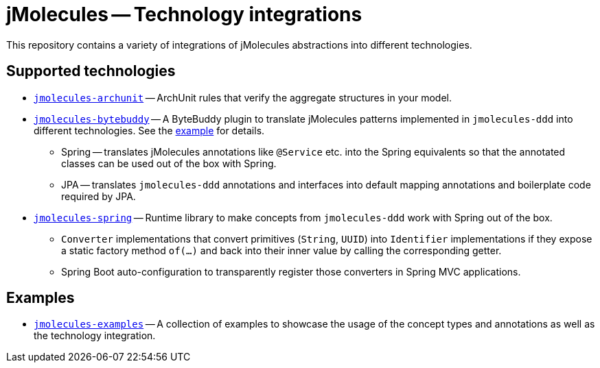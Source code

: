 = jMolecules -- Technology integrations

This repository contains a variety of integrations of jMolecules abstractions into different technologies.

== Supported technologies
* link:jmolecules-archunit[`jmolecules-archunit`] -- ArchUnit rules that verify the aggregate structures in your model.
* link:jmolecules-bytebuddy[`jmolecules-bytebuddy`] -- A ByteBuddy plugin to translate jMolecules patterns implemented in `jmolecules-ddd` into different technologies. See the link:jmolecules-examples/jmolecules-spring-data-jpa[example] for details.
** Spring -- translates jMolecules annotations like `@Service` etc. into the Spring equivalents so that the annotated classes can be used out of the box with Spring.
** JPA -- translates `jmolecules-ddd` annotations and interfaces into default mapping annotations and boilerplate code required by JPA.
* link:jmolecules-integration/jmolecules-spring[`jmolecules-spring`] -- Runtime library to make concepts from `jmolecules-ddd` work with Spring out of the box.
** `Converter` implementations that convert primitives (`String`, `UUID`) into `Identifier` implementations if they expose a static factory method `of(…)` and back into their inner value by calling the corresponding getter.
** Spring Boot auto-configuration to transparently register those converters in Spring MVC applications.

== Examples
* link:jmolecules-examples[`jmolecules-examples`] -- A collection of examples to showcase the usage of the concept types and annotations as well as the technology integration.
